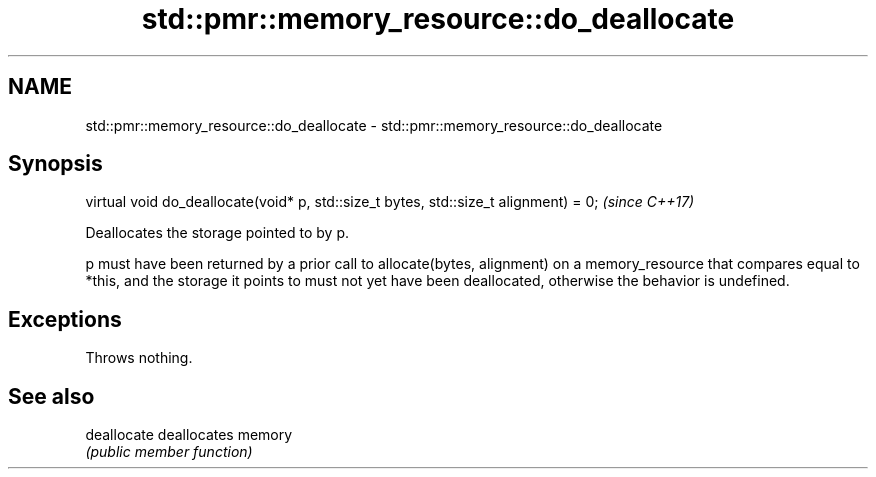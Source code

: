 .TH std::pmr::memory_resource::do_deallocate 3 "2020.03.24" "http://cppreference.com" "C++ Standard Libary"
.SH NAME
std::pmr::memory_resource::do_deallocate \- std::pmr::memory_resource::do_deallocate

.SH Synopsis
   virtual void do_deallocate(void* p, std::size_t bytes, std::size_t alignment) = 0;  \fI(since C++17)\fP

   Deallocates the storage pointed to by p.

   p must have been returned by a prior call to allocate(bytes, alignment) on a memory_resource that compares equal to *this, and the storage it points to must not yet have been deallocated, otherwise the behavior is undefined.

.SH Exceptions

   Throws nothing.

.SH See also

   deallocate deallocates memory
              \fI(public member function)\fP
